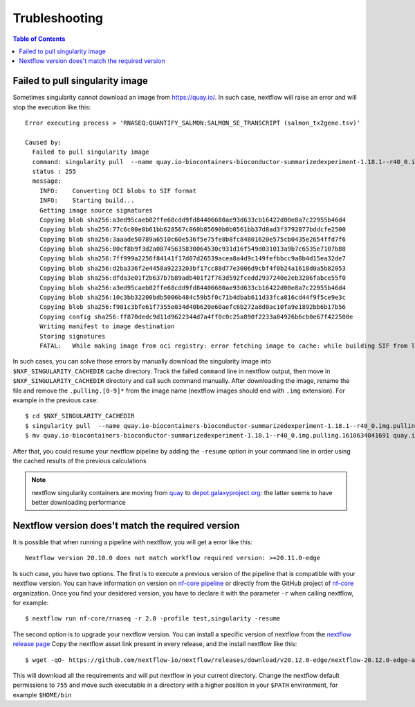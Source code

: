
Trubleshooting
==============

.. contents:: Table of Contents

Failed to pull singularity image
--------------------------------

Sometimes singularity cannot download an image from https://quay.io/. In such case,
nextflow will raise an error and will stop the execution like this::

  Error executing process > 'RNASEQ:QUANTIFY_SALMON:SALMON_SE_TRANSCRIPT (salmon_tx2gene.tsv)'

  Caused by:
    Failed to pull singularity image
    command: singularity pull  --name quay.io-biocontainers-bioconductor-summarizedexperiment-1.18.1--r40_0.img.pulling.1610634041691 docker://quay.io/biocontainers/bioconductor-summarizedexperiment:1.18.1--r40_0 > /dev/null
    status : 255
    message:
      INFO:    Converting OCI blobs to SIF format
      INFO:    Starting build...
      Getting image source signatures
      Copying blob sha256:a3ed95caeb02ffe68cdd9fd84406680ae93d633cb16422d00e8a7c22955b46d4
      Copying blob sha256:77c6c00e8b61bb628567c060b85690b0b0561bb37d8ad3f3792877bddcfe2500
      Copying blob sha256:3aaade50789a6510c60e536f5e75fe8b8fc84801620e575cb0435e2654ffd7f6
      Copying blob sha256:00cf8b9f3d2a08745635830064530c931d16f549d031013a9b7c6535e7107b88
      Copying blob sha256:7ff999a2256f84141f17d07d26539acea8a4d9c149fefbbcc9a8b4d15ea32de7
      Copying blob sha256:d2ba336f2e4458a9223203bf17cc88d77e3006d9cbf4f0b24a1618d0a5b82053
      Copying blob sha256:dfda3e01f2b637b7b89adb401f2f763d592fcedd2937240e2eb3286fabce55f0
      Copying blob sha256:a3ed95caeb02ffe68cdd9fd84406680ae93d633cb16422d00e8a7c22955b46d4
      Copying blob sha256:10c3bb32200bdb5006b484c59b5f0c71b4dbab611d33fca816cd44f9f5ce9e3c
      Copying blob sha256:f981c3bfe61f7355e034d40b620e60aefc6b272a8d0ac10fa9e1892bb6b17b56
      Copying config sha256:ff870dedc9d11d9622344d7a4ff0c0c25a890f2233a84926b6cb0e67f422500e
      Writing manifest to image destination
      Storing signatures
      FATAL:   While making image from oci registry: error fetching image to cache: while building SIF from layers: conveyor failed to get: no descriptor found for reference "70c154f9aee9152d9e03c474cd4b5e5eee5856cda5b62c46b10c4ae7932e763d"

In such cases, you can solve those errors by manually download the singularity image
into ``$NXF_SINGULARITY_CACHEDIR`` cache directory. Track the failed ``command`` line
in nextflow output, then move in ``$NXF_SINGULARITY_CACHEDIR`` directory and call
such command manually. After downloading the image, rename the file and remove the
``.pulling.[0-9]*`` from the image name (nextflow images should end with ``.img``
extension). For example in the previous case::

  $ cd $NXF_SINGULARITY_CACHEDIR
  $ singularity pull  --name quay.io-biocontainers-bioconductor-summarizedexperiment-1.18.1--r40_0.img.pulling.1610634041691 docker://quay.io/biocontainers/bioconductor-summarizedexperiment:1.18.1--r40_0 > /dev/null
  $ mv quay.io-biocontainers-bioconductor-summarizedexperiment-1.18.1--r40_0.img.pulling.1610634041691 quay.io-biocontainers-bioconductor-summarizedexperiment-1.18.1--r40_0.img

After that, you could resume your nextflow pipeline by adding the ``-resume`` option
in your command line in order using the cached results of the previous calculations

.. note::

  nextflow singularity containers are moving from `quay <https://quay.io/>`__ to
  `depot.galaxyproject.org <https://depot.galaxyproject.org/singularity/>`__:
  the latter seems to have better downloading performance

.. _nextflow-version-required:

Nextflow version does't match the required version
------------------------------------------------------

It is possible that when running a pipeline with nextflow, you will get a error
like this::

  Nextflow version 20.10.0 does not match workflow required version: >=20.11.0-edge

Is such case, you have two options. The first is to execute a previous version of
the pipeline that is compatible with your nextflow version. You can have information
on version on `nf-core pipeline <https://nf-co.re/pipelines>`__ or directly
from the GitHub project of `nf-core <https://github.com/nf-core>`__ organization.
Once you find your desidered version, you have to declare it with the parameter
``-r`` when calling nextflow, for example::

  $ nextflow run nf-core/rnaseq -r 2.0 -profile test,singularity -resume

The second option is to upgrade your nextflow version. You can install a specific
version of nextflow from the `nextflow release page <https://github.com/nextflow-io/nextflow/releases>`__
Copy the nextflow asset link present in every release, and the install nextflow like
this::

  $ wget -qO- https://github.com/nextflow-io/nextflow/releases/download/v20.12.0-edge/nextflow-20.12.0-edge-all | bash

This will download all the requirements and will put nextflow in your current directory.
Change the nextflow default permissions to ``755`` and move such executable in a
directory with a higher position in your ``$PATH`` environment, for example ``$HOME/bin``
